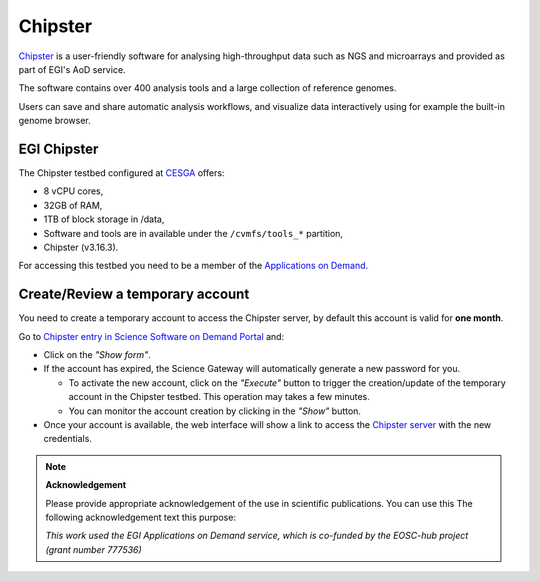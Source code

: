 Chipster
========

`Chipster <http://chipster.csc.fi/>`_ is a user-friendly software for analysing
high-throughput data such as NGS and microarrays and provided as part of EGI's AoD
service.

The software contains over 400 analysis tools and a large collection of reference
genomes.

Users can save and share automatic analysis workflows, and visualize data interactively
using for example the built-in genome browser.

EGI Chipster
------------

The Chipster testbed configured at `CESGA <https://www.cesga.es/>`_ offers:

* 8 vCPU cores,
* 32GB of RAM,
* 1TB of block storage in /data,
*  Software and tools are in available under the ``/cvmfs/tools_*`` partition,
* Chipster (v3.16.3).

For accessing this testbed you need to be a member of the `Applications on Demand <https://www.egi.eu/services/applications-on-demand/>`_.

Create/Review a temporary account
---------------------------------

You need to create a temporary account to access the Chipster server, by default this
account is valid for **one month**.

Go to `Chipster entry in Science Software on Demand Portal <https://fgsg.egi.eu/egissod/web/ssod/chipster-accounts>`_
and:

* Click on the *"Show form"*.

* If the account has expired, the Science Gateway will automatically generate a
  new password for you.

  * To activate the new account, click on the *"Execute"* button to trigger the
    creation/update of the temporary account in the Chipster testbed. This operation
    may takes a few minutes.
  * You can monitor the account creation by clicking in the *"Show"* button.

* Once your account is available, the web interface will show a link to access the
  `Chipster server <http://chipster.aod.fedcloud.eu:8081/chipster.jnlp>`_ with the new credentials.

.. image:: img/chipster.png
   :width: 900px
   :alt: Chipster in Science Software on Demand

.. note::
  **Acknowledgement**

  Please provide appropriate acknowledgement of the use in scientific publications. You
  can use this The following acknowledgement text this purpose:

  *This work used the EGI Applications on Demand service, which is co-funded by the
  EOSC-hub project (grant number 777536)*

